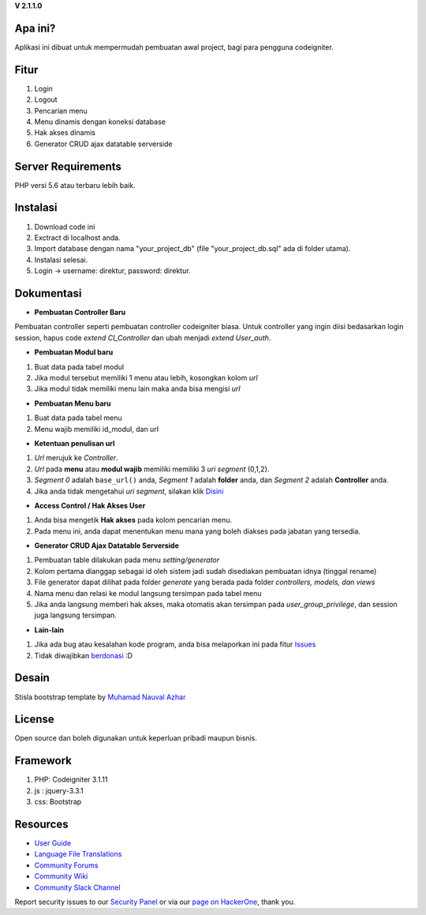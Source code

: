 **V 2.1.1.0**


*******************
Apa ini?
*******************

Aplikasi ini dibuat untuk mempermudah pembuatan awal project, bagi para pengguna codeigniter.

**************************
Fitur
**************************

1. Login
2. Logout
3. Pencarian menu
4. Menu dinamis dengan koneksi database
5. Hak akses dinamis
6. Generator CRUD ajax datatable serverside

*******************
Server Requirements
*******************
PHP versi 5.6 atau terbaru lebih baik.

************
Instalasi
************
1. Download code ini
2. Exctract di localhost anda.
3. Import database dengan nama "your_project_db" (file "your_project_db.sql" ada di folder utama).
4. Instalasi selesai.
5. Login -> username: direktur, password: direktur.

************
Dokumentasi
************

-  **Pembuatan Controller Baru**
Pembuatan controller seperti pembuatan controller codeigniter biasa. Untuk controller yang ingin diisi bedasarkan login session, hapus code *extend CI_Controller* dan ubah menjadi *extend User_auth*.

-  **Pembuatan Modul baru**
1. Buat data pada tabel modul
2. Jika modul tersebut memiliki 1 menu atau lebih, kosongkan kolom *url*
3. Jika modul tidak memiliki menu lain maka anda bisa mengisi *url*


-  **Pembuatan Menu baru**
1. Buat data pada tabel menu
2. Menu wajib memiliki id_modul, dan url

-  **Ketentuan penulisan url**
1. *Url* merujuk ke *Controller*.
2. *Url* pada **menu** atau **modul wajib** memiliki memiliki 3 *uri segment* (0,1,2).
3. *Segment 0* adalah ``base_url()`` anda, *Segment 1* adalah **folder** anda, dan *Segment 2* adalah **Controller** anda.
4. Jika anda tidak mengetahui *uri segment*, silakan klik `Disini <https://codeigniter.com/user_guide/libraries/uri.html>`_

- **Access Control / Hak Akses User**
1. Anda bisa mengetik **Hak akses** pada kolom pencarian menu.
2. Pada menu ini, anda dapat menentukan menu mana yang boleh diakses pada jabatan yang tersedia.

- **Generator CRUD Ajax Datatable Serverside**
1. Pembuatan table dilakukan pada menu *setting/generator*
2. Kolom pertama dianggap sebagai id oleh sistem jadi sudah disediakan pembuatan idnya (tinggal rename)
3. File generator dapat dilihat pada folder *generate* yang berada pada folder *controllers, models, dan views*
4. Nama menu dan relasi ke modul langsung tersimpan pada tabel menu
5. Jika anda langsung memberi hak akses, maka otomatis akan tersimpan pada *user_group_privilege*, dan session juga langsung tersimpan.

- **Lain-lain**
1. Jika ada bug atau kesalahan kode program, anda bisa melaporkan ini pada fitur `Issues <https://github.com/nggepe/gp_login_menu/issues>`_
2. Tidak diwajibkan `berdonasi <https://wa.me/6281913900049?text=Halo%20Gilang,%20saya%20ingin%20berdonasi%20atas%20gp_login_menu>`_ :D

*******
Desain
*******

Stisla bootstrap template by `Muhamad Nauval Azhar <https://nauv.al/projects/>`_

*******
License
*******

Open source dan boleh digunakan untuk keperluan pribadi maupun bisnis.

*******
Framework
*******

1. PHP: Codeigniter 3.1.11
2. js : jquery-3.3.1
3. css: Bootstrap

*********
Resources
*********

-  `User Guide <https://codeigniter.com/docs>`_
-  `Language File Translations <https://github.com/bcit-ci/codeigniter3-translations>`_
-  `Community Forums <http://forum.codeigniter.com/>`_
-  `Community Wiki <https://github.com/bcit-ci/CodeIgniter/wiki>`_
-  `Community Slack Channel <https://codeigniterchat.slack.com>`_

Report security issues to our `Security Panel <mailto:security@codeigniter.com>`_
or via our `page on HackerOne <https://hackerone.com/codeigniter>`_, thank you.
